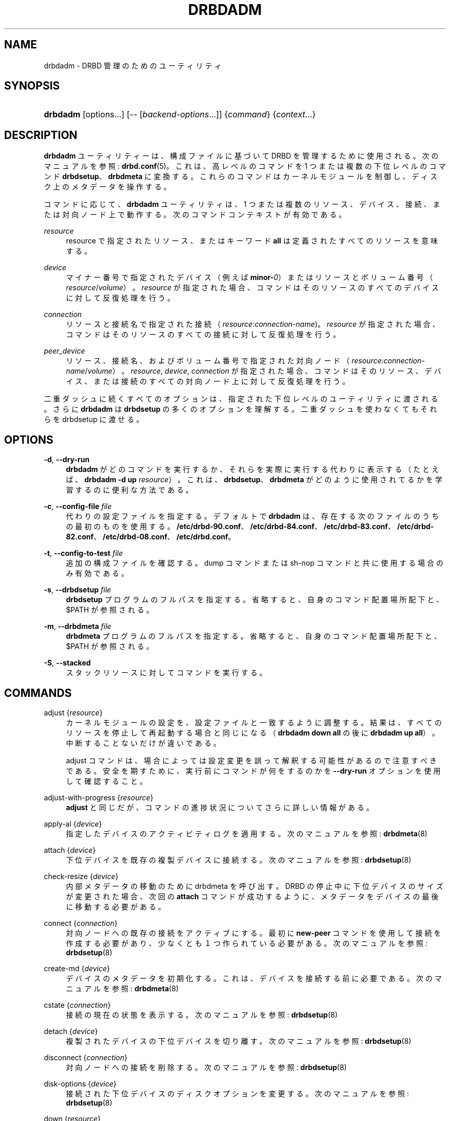 '\" t
.\"     Title: drbdadm
.\"    Author: [see the "Author" section]
.\" Generator: DocBook XSL Stylesheets v1.79.1 <http://docbook.sf.net/>
.\"      Date: 17 January 2018
.\"    Manual: System Administration
.\"    Source: DRBD 9.0.x
.\"  Language: English
.\"
.TH "DRBDADM" "8" "17 January 2018" "DRBD 9.0.x" "System Administration"
.\" -----------------------------------------------------------------
.\" * Define some portability stuff
.\" -----------------------------------------------------------------
.\" ~~~~~~~~~~~~~~~~~~~~~~~~~~~~~~~~~~~~~~~~~~~~~~~~~~~~~~~~~~~~~~~~~
.\" http://bugs.debian.org/507673
.\" http://lists.gnu.org/archive/html/groff/2009-02/msg00013.html
.\" ~~~~~~~~~~~~~~~~~~~~~~~~~~~~~~~~~~~~~~~~~~~~~~~~~~~~~~~~~~~~~~~~~
.ie \n(.g .ds Aq \(aq
.el       .ds Aq '
.\" -----------------------------------------------------------------
.\" * set default formatting
.\" -----------------------------------------------------------------
.\" disable hyphenation
.nh
.\" disable justification (adjust text to left margin only)
.ad l
.\" -----------------------------------------------------------------
.\" * MAIN CONTENT STARTS HERE *
.\" -----------------------------------------------------------------
.SH "NAME"
drbdadm \- DRBD 管理のためのユーティリティ
.SH "SYNOPSIS"
.HP \w'\fBdrbdadm\fR\ 'u
\fBdrbdadm\fR [options...] [\-\-\ [\fIbackend\-options\fR...]] {\fIcommand\fR} {\fIcontext\fR...}
.SH "DESCRIPTION"
.PP
\fBdrbdadm\fR
ユーティリティーは、構成ファイルに基づいて DRBD を管理するために使用される。次のマニュアルを参照:
\fBdrbd.conf\fR(5)。これは、高レベルのコマンドを 1 つまたは複数の下位レベルのコマンド
\fBdrbdsetup\fR、\fBdrbdmeta\fR
に変換する。これらのコマンドはカーネルモジュールを制御し、ディスク上のメタデータを操作する。
.PP
コマンドに応じて、
\fBdrbdadm\fR
ユーティリティは、 1 つまたは複数のリソース、デバイス、接続、または対向ノード上で動作する。次のコマンドコンテキストが有効である。
.PP
.PP
\fIresource\fR
.RS 4
resource で指定されたリソース、またはキーワード
\fBall\fR
は定義されたすべてのリソースを意味する。
.RE
.PP
\fIdevice\fR
.RS 4
マイナー番号で指定されたデバイス （例えば
\fBminor\-\fR\fI0\fR） またはリソースとボリューム番号 （\fIresource\fR/\fIvolume\fR）。\fIresource\fR
が指定された場合、コマンドはそのリソースのすべてのデバイスに対して反復処理を行う。
.RE
.PP
\fIconnection\fR
.RS 4
リソースと接続名で指定された接続 （\fIresource\fR:\fIconnection\-name\fR)。\fIresource\fR
が指定された場合、コマンドはそのリソースのすべての接続に対して反復処理を行う。
.RE
.PP
\fIpeer_device\fR
.RS 4
リソース、接続名、およびボリューム番号で指定された対向ノード （\fIresource\fR:\fIconnection\-name\fR/\fIvolume\fR）。\fIresource\fR,
\fIdevice\fR,
\fIconnection\fR
が指定された場合、コマンドはそのリソース、デバイス、または接続のすべての対向ノード上に対して反復処理を行う。
.RE
.PP
二重ダッシュに続くすべてのオプションは、指定された下位レベルのユーティリティに渡される。さらに
\fBdrbdadm\fR
は
\fBdrbdsetup\fR
の多くのオプションを理解する。二重ダッシュを使わなくてもそれらを drbdsetup に渡せる。
.SH "OPTIONS"
.PP
\fB\-d\fR, \fB\-\-dry\-run\fR
.RS 4
\fBdrbdadm\fR
がどのコマンドを実行するか、それらを実際に実行する代わりに表示する （たとえば、
\fBdrbdadm \-d up \fR\fB\fIresource\fR\fR）。これは、\fBdrbdsetup\fR、\fBdrbdmeta\fR
がどのように使用されてるかを学習するのに便利な方法である。
.RE
.PP
\fB\-c\fR, \fB\-\-config\-file\fR \fIfile\fR
.RS 4
代わりの設定ファイルを指定する。デフォルトで
\fBdrbdadm\fR
は、存在する次のファイルのうちの最初のものを使用する。
\fB/etc/drbd\-90\&.conf\fR、
\fB/etc/drbd\-84\&.conf\fR、
\fB/etc/drbd\-83\&.conf\fR、
\fB/etc/drbd\-82\&.conf\fR、
\fB/etc/drbd\-08\&.conf\fR、
\fB/etc/drbd\&.conf\fR。
.RE
.PP
\fB\-t\fR, \fB\-\-config\-to\-test\fR \fIfile\fR
.RS 4
追加の構成ファイルを確認する。dump コマンドまたは sh\-nop コマンドと共に使用する場合のみ有効である。
.RE
.PP
\fB\-s\fR, \fB\-\-drbdsetup\fR \fIfile\fR
.RS 4
\fBdrbdsetup\fR
プログラムのフルパスを指定する。省略すると、自身のコマンド配置場所配下と、$PATH が参照される。
.RE
.PP
\fB\-m\fR, \fB\-\-drbdmeta\fR \fIfile\fR
.RS 4
\fBdrbdmeta\fR
プログラムのフルパスを指定する。省略すると、自身のコマンド配置場所配下と、$PATH が参照される。
.RE
.PP
\fB\-S\fR, \fB\-\-stacked\fR
.RS 4
スタックリソースに対してコマンドを実行する。
.RE
.SH "COMMANDS"
.PP
adjust {\fIresource\fR}
.RS 4
カーネルモジュールの設定を、設定ファイルと一致するように調整する。結果は、すべてのリソースを停止して再起動する場合と同じになる （\fBdrbdadm down all\fR
の後に
\fBdrbdadm up all\fR）。中断することないだけが違いである。
.sp
adjust コマンドは、場合によっては設定変更を誤って解釈する可能性があるので注意すべきである。安全を期すために、実行前にコマンドが何をするのかを
\fB\-\-dry\-run\fR
オプションを使用して確認すること。
.RE
.PP
adjust\-with\-progress {\fIresource\fR}
.RS 4
\fBadjust\fR
と同じだが、コマンドの進捗状況についてさらに詳しい情報がある。
.RE
.PP
apply\-al {\fIdevice\fR}
.RS 4
指定したデバイスのアクティビティログを適用する。次のマニュアルを参照:
\fBdrbdmeta\fR(8)
.RE
.PP
attach {\fIdevice\fR}
.RS 4
下位デバイスを既存の複製デバイスに接続する。次のマニュアルを参照:
\fBdrbdsetup\fR(8)
.RE
.PP
check\-resize {\fIdevice\fR}
.RS 4
内部メタデータの移動のために drbdmeta を呼び出す。DRBD の停止中に下位デバイスのサイズが変更された場合、次回の
\fBattach\fR
コマンドが成功するように、メタデータをデバイスの最後に移動する必要がある。
.RE
.PP
connect {\fIconnection\fR}
.RS 4
対向ノードへの既存の接続をアクティブにする。最初に
\fBnew\-peer\fR
コマンドを使用して接続を作成する必要があり、少なくとも １ つ作られている必要がある。次のマニュアルを参照:
\fBdrbdsetup\fR(8)
.RE
.PP
create\-md {\fIdevice\fR}
.RS 4
デバイスのメタデータを初期化する。これは、デバイスを接続する前に必要である。次のマニュアルを参照:
\fBdrbdmeta\fR(8)
.RE
.PP
cstate {\fIconnection\fR}
.RS 4
接続の現在の状態を表示する。次のマニュアルを参照:
\fBdrbdsetup\fR(8)
.RE
.PP
detach {\fIdevice\fR}
.RS 4
複製されたデバイスの下位デバイスを切り離す。次のマニュアルを参照:
\fBdrbdsetup\fR(8)
.RE
.PP
disconnect {\fIconnection\fR}
.RS 4
対向ノードへの接続を削除する。次のマニュアルを参照:
\fBdrbdsetup\fR(8)
.RE
.PP
disk\-options {\fIdevice\fR}
.RS 4
接続された下位デバイスのディスクオプションを変更する。次のマニュアルを参照:
\fBdrbdsetup\fR(8)
.RE
.PP
down {\fIresource\fR}
.RS 4
すべてのボリューム、接続、およびリソース自体を削除して、リソースを落とす。次のマニュアルを参照:
\fBdrbdsetup\fR(8)
.RE
.PP
dstate {\fIdevice\fR}
.RS 4
下位デバイスの現在のディスク状態を表示する。次のマニュアルを参照:
\fBdrbdsetup\fR(8)
.RE
.PP
dump {\fIresource\fR}
.RS 4
設定ファイルを解析して標準出力に出力する。構成ファイルが構文的に正しくない場合、失敗する。
.RE
.PP
dump\-md {\fIdevice\fR}
.RS 4
ビットマップおよびアクティビティログを含むデバイスのメタデータをテキスト形式でダンプする。次のマニュアルを参照:
\fBdrbdmeta\fR(8)
.RE
.PP
get\-gi {\fIpeer_device\fR}
.RS 4
特定の接続上のデバイスのデータ世代識別子を表示する。接続されたデバイスには
\fBdrbdsetup\fR
を、接続されていないデバイスには
\fBdrbdmeta\fR
を使用する。次のマニュアルを参照:
\fBdrbdsetup\fR(8)
.RE
.PP
hidden\-commands
.RS 4
明示的に文書化されていないすべてのコマンドを表示する。
.RE
.PP
invalidate {\fIpeer_device\fR}
.RS 4
デバイスのローカルデータを対向ノードのローカルデータで置き換える。次のマニュアルを参照:
\fBdrbdsetup\fR(8)
.RE
.PP
invalidate\-remote {\fIpeer_device\fR}
.RS 4
対向ノードのリソースデータをローカルデータで置き換える。次のマニュアルを参照:
\fBdrbdsetup\fR(8)
.RE
.PP
net\-options {\fIconnection\fR}
.RS 4
既存の接続のネットワークオプションを変更する。次のマニュアルを参照:
\fBdrbdsetup\fR(8)
.RE
.PP
new\-current\-uuid {\fIdevice\fR}
.RS 4
新しい currend UUID を生成する。次のマニュアルを参照:
\fBdrbdsetup\fR(8)
.RE
.PP
outdate {\fIdevice\fR}
.RS 4
下位デバイスのデータ内容が「無効」であるとマークする。次のマニュアルを参照:
\fBdrbdsetup\fR(8)
.RE
.PP
pause\-sync {\fIpeer_device\fR}
.RS 4
ローカルポーズフラグを設定して、ローカルデバイスと対向ノードとの再同期を停止する。次のマニュアルを参照:
\fBdrbdsetup\fR(8)
.RE
.PP
primary {\fIresource\fR}
.RS 4
リソース内のノードの役割をプライマリに変更する。次のマニュアルを参照:
\fBdrbdsetup\fR(8)
.RE
.PP
resize {\fIdevice\fR}
.RS 4
すべてのノードで、複製されたデバイスの下位デバイスのサイズを変更する。これは
\fBcheck\-resize\fR
と下位レベルの
\fBresize\fR
コマンドを組み合わせる。以下のマニュアルを参照:
\fBdrbdsetup\fR(8)
.RE
.PP
resource\-options {\fIresource\fR}
.RS 4
既存のリソースのリソースオプションを変更する。次のマニュアルを参照:
\fBdrbdsetup\fR(8)
.RE
.PP
resume\-sync {\fIpeer_device\fR}
.RS 4
ローカル同期の一時停止フラグをクリアして、再同期を再開できるようにする。次のマニュアルを参照:
\fBdrbdsetup\fR(8)
.RE
.PP
role {\fIresource\fR}
.RS 4
リソースの現在の役割を表示する。
.RE
.PP
secondary {\fIresource\fR}
.RS 4
リソース内のノードの役割をセカンダリに変更する。複製されたデバイスが使用中の場合、このコマンドは失敗する。
.RE
.PP
show\-gi {\fIpeer_device\fR}
.RS 4
特定の接続上のデバイスのデータ世代識別子を表示する。さらに、出力の説明を行う。次のマニュアルを参照:
\fBdrbdsetup\fR(8)
.RE
.PP
state {\fIresource\fR}
.RS 4
これは
\fBdrbdsetup role\fR
の別名である。推奨しない。
.RE
.PP
up {\fIresource\fR}
.RS 4
すべてのボリュームのアクティビティ・ログを適用し、リソースを作成し、複製されたデバイスを作成し、下位デバイスを接続し、すべての対向ノードに接続することにより、リソースを起動する。drbdmeta コマンドの
\fBapply\-al\fR
, drbdsetup コマンドの
\fBnew\-resource\fR,
\fBnew\-device\fR,
\fBnew\-minor\fR,
\fBattach\fR,
\fBconnect\fR
を参照。
.RE
.PP
verify {\fIpeer_device\fR}
.RS 4
オンライン照合を開始するか、デバイスの検証部分を変更するか、オンライン照合を停止する。次のマニュアルを参照:
\fBdrbdsetup\fR(8)
.RE
.PP
wait\-connect {[\fIdevice\fR] | [\fIconnection\fR] | [\fIresource\fR]}
.RS 4
対向ノード上のデバイス、接続上のすべてのデバイス、またはすべての対向ノード上のすべてのデバイスが見つかるまで待つ。次のマニュアルを参照:
\fBdrbdsetup\fR(8)
.RE
.PP
wait\-sync {[\fIdevice\fR] | [\fIconnection\fR] | [\fIresource\fR]}
.RS 4
デバイスが接続され、最終的に再同期操作が終了するまで待つ。接続とリソースレベルでも使用できる。次のマニュアルを参照:
\fBdrbdsetup\fR(8)
.RE
.PP
wipe\-md {\fIdevice\fR}
.RS 4
デバイスのDRBDメタデータを消去する。次のマニュアルを参照:
\fBdrbdmeta\fR(8)
.RE
.PP
forget\-peer {\fIconnection\fR}
.RS 4
接続されていない対向ノードへの参照をすべてメタデータから完全に削除する。次のマニュアルを参照:
\fBdrbdmeta\fR(8)
.RE
.SH "VERSION"
.sp
このドキュメントは DRBD バージョン 9\&.0\&.0 向けに改訂されている。
.SH "AUTHOR"
.sp
Written by Philipp Reisner <philipp\&.reisner@linbit\&.com> and Lars Ellenberg <lars\&.ellenberg@linbit\&.com>
.SH "REPORTING BUGS"
.sp
Report bugs to <drbd\-user@lists\&.linbit\&.com>\&.
.SH "COPYRIGHT"
.sp
Copyright 2001\-2018 LINBIT Information Technologies, Philipp Reisner, Lars Ellenberg\&. This is free software; see the source for copying conditions\&. There is NO warranty; not even for MERCHANTABILITY or FITNESS FOR A PARTICULAR PURPOSE\&.
.SH "SEE ALSO"
.PP
\fBdrbd.conf\fR(5),
\fBdrbd\fR(8),
\fBdrbdsetup\fR(8),
\fBdrbdmeta\fR(8)
and the
\m[blue]\fBDRBD project web site\fR\m[]\&\s-2\u[1]\d\s+2
.SH "NOTES"
.IP " 1." 4
DRBD
project web site
.RS 4
\%http://www.drbd.org/
.RE
